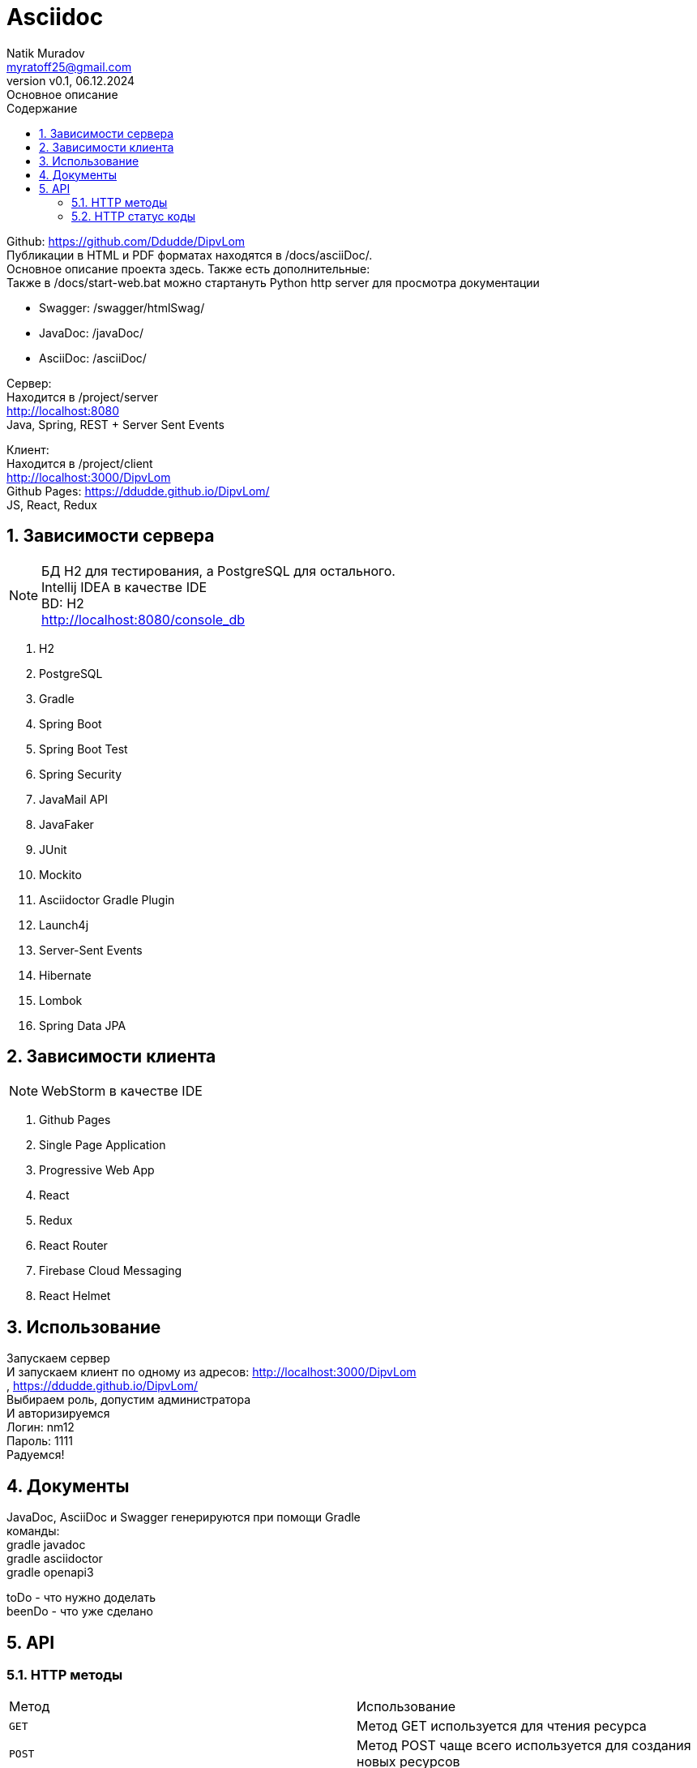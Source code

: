 = Asciidoc
Natik Muradov <myratoff25@gmail.com>
:revnumber: v0.1
:revdate: 06.12.2024
:revremark: Основное описание
:sectnums:
:hardbreaks-option:
:toc: left
:toclevels: 4
:toc-title: Содержание
:imagesdir: ./img

====
Github: https://github.com/Ddudde/DipvLom
Публикации в HTML и PDF форматах находятся в /docs/asciiDoc/.
Основное описание проекта здесь. Также есть дополнительные:
Также в /docs/start-web.bat можно стартануть Python http server для просмотра документации

* Swagger: /swagger/htmlSwag/
* JavaDoc: /javaDoc/
* AsciiDoc: /asciiDoc/

Сервер:
Находится в /project/server
http://localhost:8080
Java, Spring, REST + Server Sent Events

Клиент:
Находится в /project/client
http://localhost:3000/DipvLom
Github Pages: https://ddudde.github.io/DipvLom/
JS, React, Redux
====

== Зависимости сервера
====
NOTE: БД H2 для тестирования, а PostgreSQL для остального.
Intellij IDEA в качестве IDE
BD: H2
http://localhost:8080/console_db

. H2
. PostgreSQL
. Gradle
. Spring Boot
. Spring Boot Test
. Spring Security
. JavaMail API
. JavaFaker
. JUnit
. Mockito
. Asciidoctor Gradle Plugin
. Launch4j
. Server-Sent Events
. Hibernate
. Lombok
. Spring Data JPA
====
== Зависимости клиента
====
NOTE: WebStorm в качестве IDE

. Github Pages
. Single Page Application
. Progressive Web App
. React
. Redux
. React Router
. Firebase Cloud Messaging
. React Helmet
====
== Использование
====
Запускаем сервер
И запускаем клиент по одному из адресов: http://localhost:3000/DipvLom
, https://ddudde.github.io/DipvLom/
Выбираем роль, допустим администратора
И авторизируемся
Логин: nm12
Пароль: 1111
Радуемся!
====
== Документы
====
JavaDoc, AsciiDoc и Swagger генерируются при помощи Gradle
команды:
gradle javadoc
gradle asciidoctor
gradle openapi3

toDo - что нужно доделать
beenDo - что уже сделано

====
== API
=== HTTP методы
|===
| Метод | Использование
| `GET`
| Метод GET используется для чтения ресурса
| `POST`
| Метод POST чаще всего используется для создания новых ресурсов
| `PATCH`
| PATCH используется для частичного изменения ресурса
| `PUT`
| PUT используется для обновления ресурса целиком
| `DELETE`
| DELETE используется для удаления ресурса
|===
=== HTTP статус коды
|===
| Статус код | Использование

| `200 OK`
| Запрос принят и корректно обработан веб-сервером

| `201 Created`
| Запрос корректно обработан и в результате был создан новый ресурс

| `202 Accepted`
| Запрос принят. Используется в проекте как альтернатива 200 коду

| `204 No Content`
| Запрос успешно обработан, однако в ответе только заголовки без контента сообщения

| `400 Bad Request`
| Запрос от клиента к веб-серверу составлен некорректно. Обычно это происходит, если клиент не передаёт необходимые заголовки или параметры или они неправильные

| `401 Unauthorized`
| Получение запрашиваемого ресурса доступно только аутентифицированным пользователям

| `403 Forbidden`
| У клиента не хватает прав для получения запрашиваемого ресурса

| `404 Not Found`
| Сервер не смог найти запрашиваемый ресурс

| `500 Internal Server Error`
| На сервере произошла непредвиденная ошибка

|===